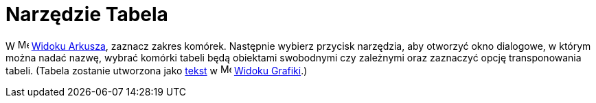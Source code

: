 = Narzędzie Tabela
:page-en: tools/Table
ifdef::env-github[:imagesdir: /en/modules/ROOT/assets/images]

W image:16px-Menu_view_spreadsheet.svg.png[Menu view spreadsheet.svg,width=16,height=16]
xref:/Widok_Arkusza.adoc[Widoku Arkusza], zaznacz zakres komórek. Następnie wybierz przycisk narzędzia, aby otworzyć okno dialogowe, w którym można nadać nazwę, 
wybrać komórki tabeli będą obiektami swobodnymi czy zależnymi oraz zaznaczyć opcję transponowania tabeli.
(Tabela zostanie utworzona jako xref:/Teksty.adoc[tekst] w image:16px-Menu_view_graphics.svg.png[Menu view
graphics.svg,width=16,height=16] xref:/Widok_Grafiki.adoc[Widoku Grafiki].)
